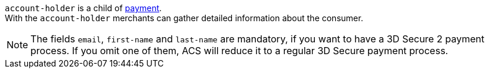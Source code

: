 // This include file requires the shortcut {listname} in the link, as this include file is used in different environments.
// The shortcut guarantees that the target of the link remains in the current environment.

``account-holder`` is a child of <<CC_Fields_{listname}_request_payment, payment>>. +
With the ``account-holder`` merchants can gather detailed information about the consumer. 

NOTE:  	The fields ``email``, ``first-name`` and ``last-name`` are mandatory, if you want to have a 3D Secure 2 payment process. If you omit one of them, ACS will reduce it to a regular 3D Secure payment process. 
